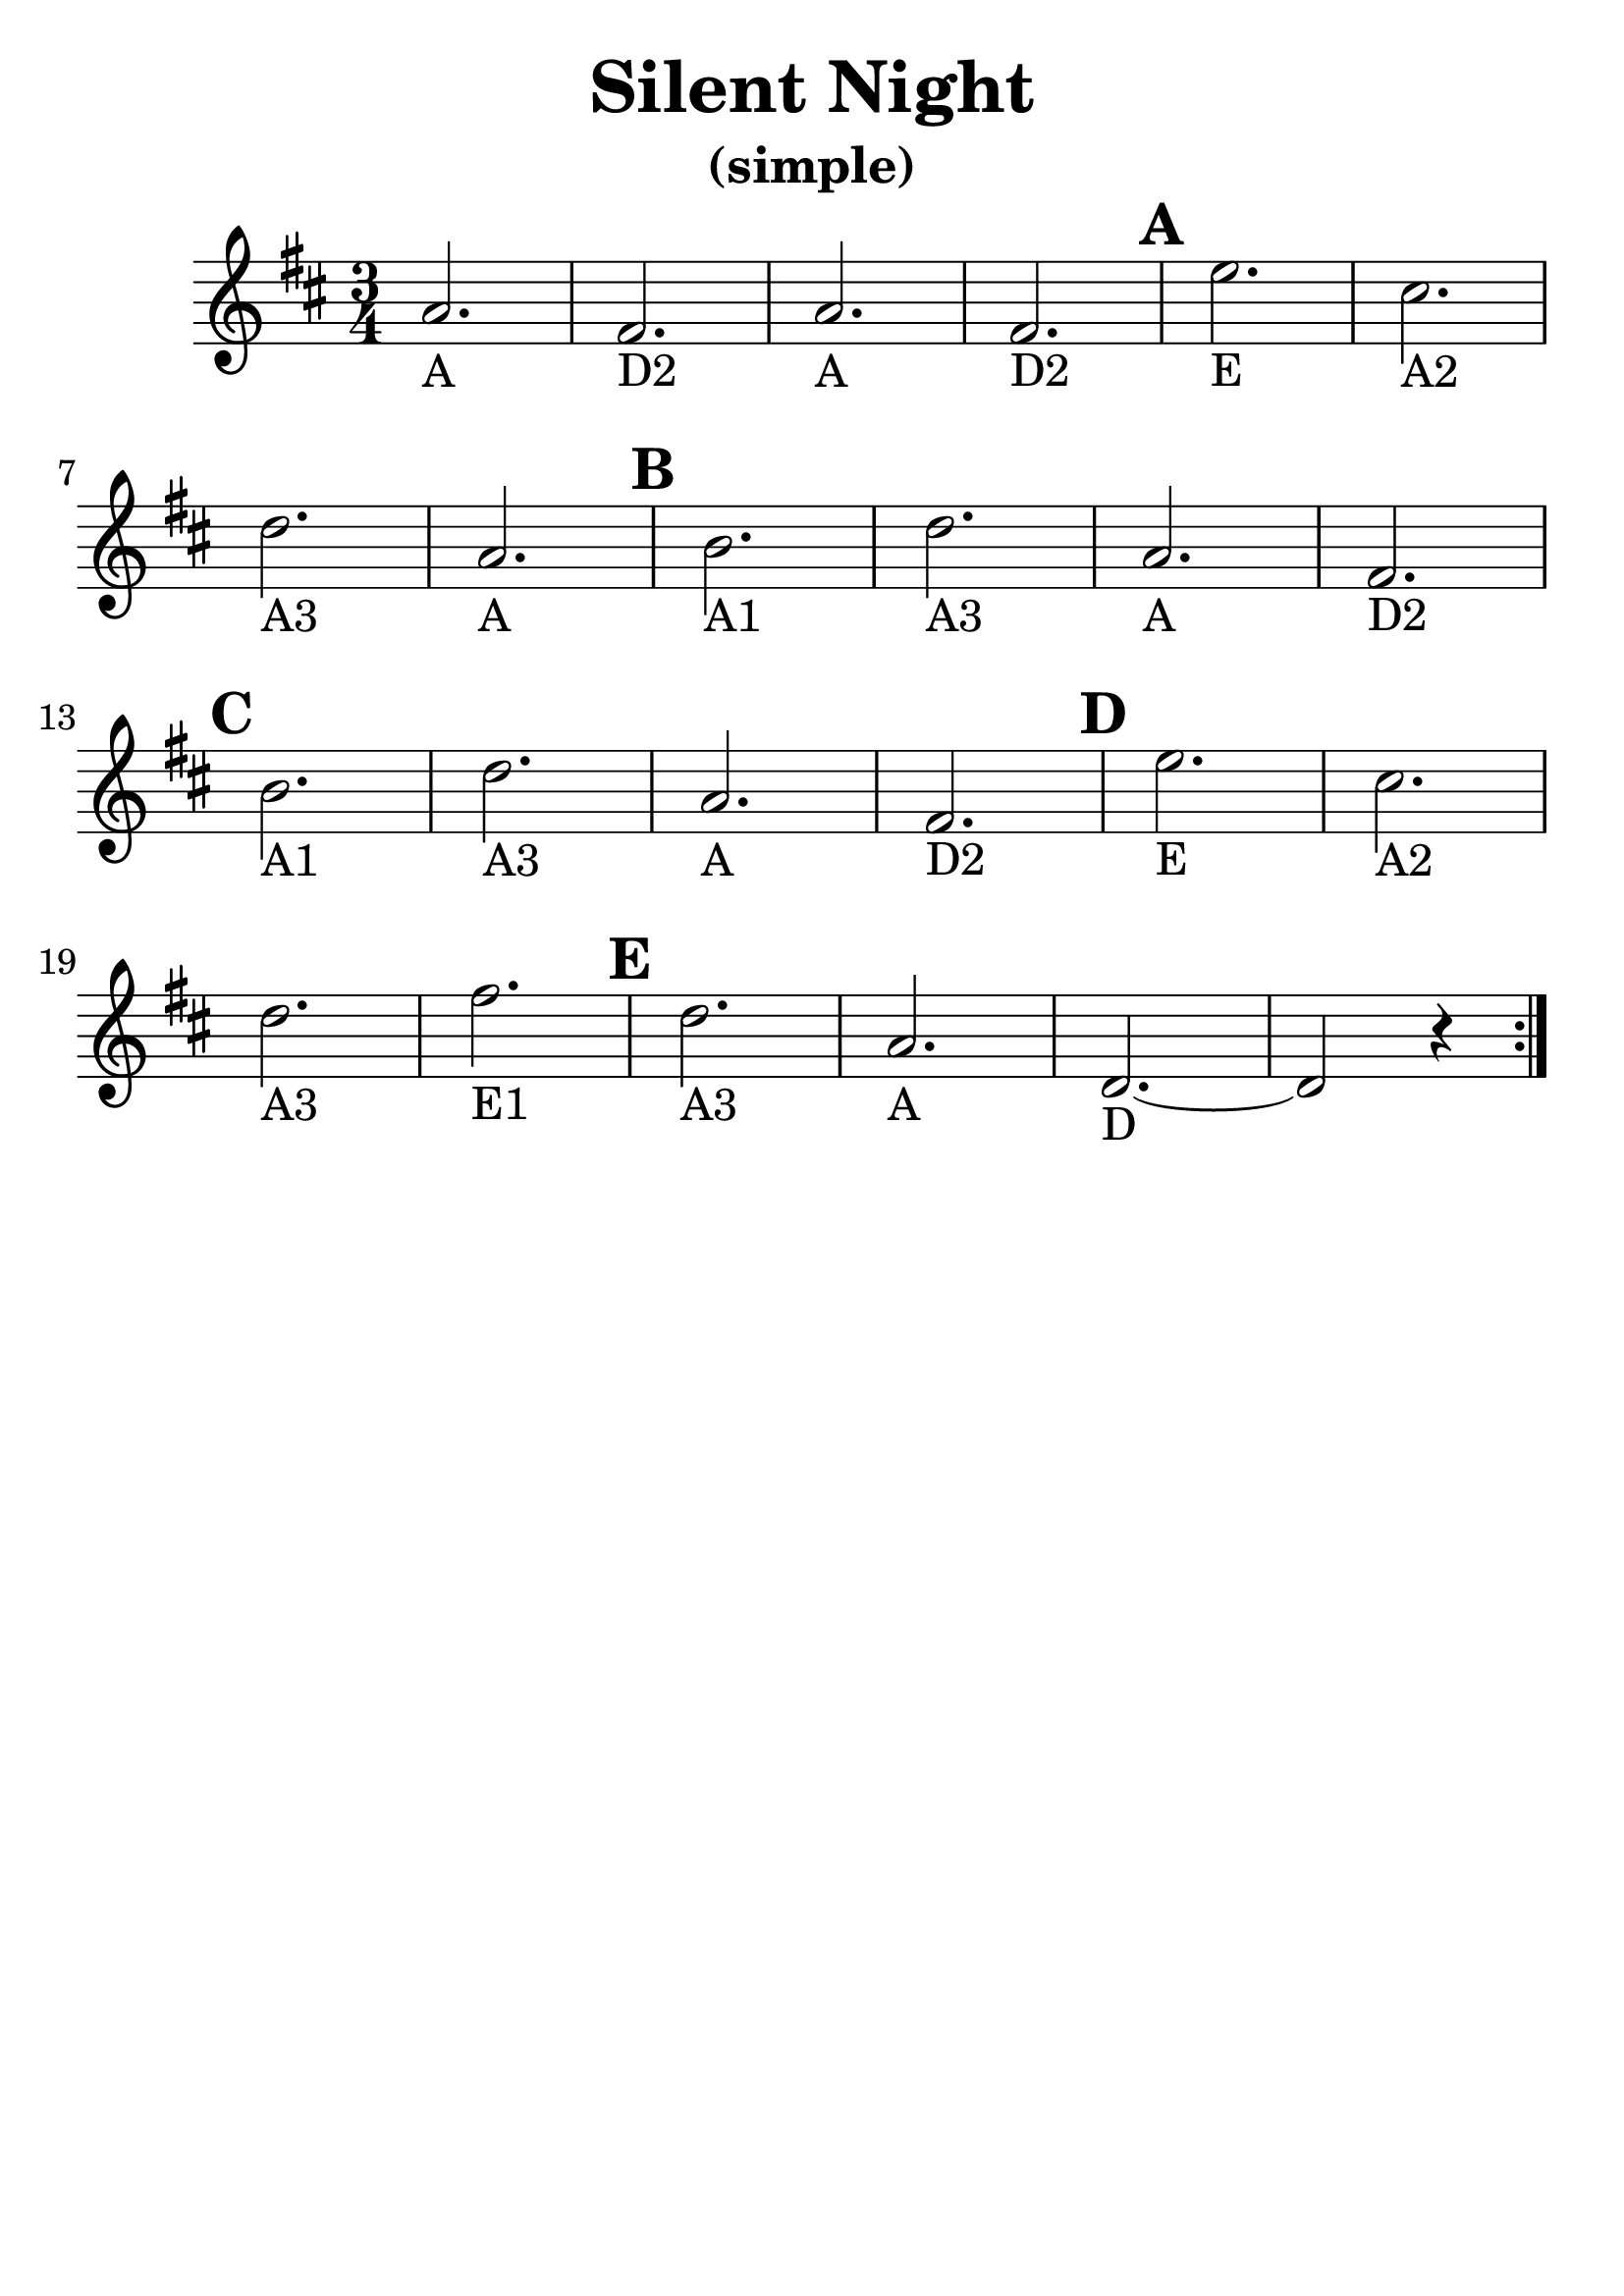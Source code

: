 \version "2.16.2"

\language "english"
\header {
  title = "Silent Night"
  subtitle = "(simple)"
  tagline = ""
}

\layout {
  %ragged-last = ##t
}

#(set-global-staff-size 30)

A = \markup { "A" }
B = \markup { "A1" }
CS = \markup { "A2" }
D = \markup { "A3" }
E = \markup { "E" }
FS = \markup { "D2" }

\relative c'' {
  \time 3/4
  \numericTimeSignature
  \set Score.markFormatter = #format-mark-circle-barnumbers
  \key d \major

  \repeat volta 2 {
    a2._\A fs2._\FS a2._\A fs2._\FS \mark \default e'2._\E cs2._\CS
    \break
    d2._\D a2._\A  \mark \default b2._\B d2._\D a2._\A fs2._\FS
    \break  \mark \default
    b2._\B d2._\D a2._\A fs2._\FS  \mark \default e'2._\E cs2._\CS
    \break
    d2._\D fs2._\markup "E1"  \mark \default d2._\D a2._\A d,2.~_\markup "D" d2 r4
  }
}
